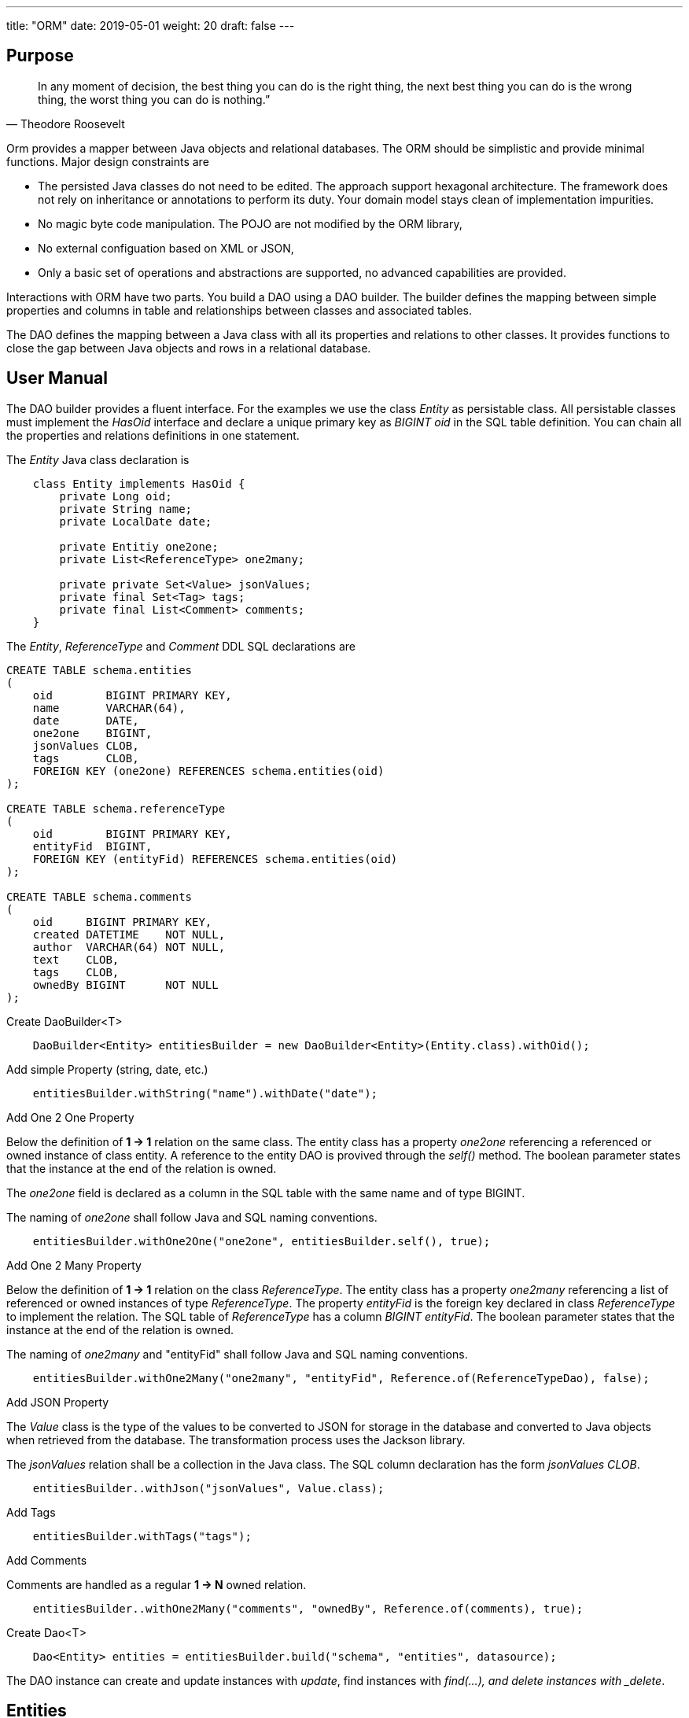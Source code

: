 ---
title: "ORM"
date: 2019-05-01
weight: 20
draft: false
---

:author: Marcel Baumann
:email: <marcel.baumann@tangly.net>
:revnumber: v0.1
:revdate: 2020-05-31
:homepage: https://www.tangly.net/
:company: https://www.tangly.net/[tangly llc]
:copyright: CC-BY-SA 4.0
:icons: font
:source-highlighter: pygments
:pygments-style: manni

== Purpose

[quote,Theodore Roosevelt]
In any moment of decision, the best thing you can do is the right thing, the next best thing you can do is the wrong thing, the worst thing you can do is nothing.”

Orm provides a mapper between Java objects and relational databases.
The ORM should be simplistic and provide minimal functions.
Major design constraints are

* The persisted Java classes do not need to be edited.
The approach support hexagonal architecture.
The framework does not rely on inheritance or annotations to perform its duty.
Your domain model stays clean of implementation impurities.
* No magic byte code manipulation.
The POJO are not modified by the ORM library,
* No external configuation based on XML or JSON,
* Only a basic set of operations and abstractions are supported, no advanced capabilities are provided.

Interactions with ORM have two parts.
You build a DAO using a DAO builder.
The builder defines the mapping between simple properties and columns in table and relationships between classes and associated tables.

The DAO defines the mapping between a Java class with all its properties and relations to other classes.
It provides functions to close the gap between Java objects and rows in a relational database.

== User Manual

The DAO builder provides a fluent interface.
For the examples we use the class _Entity_ as persistable class.
All persistable classes must implement the _HasOid_ interface and declare a unique primary key as _BIGINT oid_ in the SQL table definition.
You can chain all the properties and relations definitions in one statement.

The _Entity_ Java class declaration is

[source,java]
----
    class Entity implements HasOid {
        private Long oid;
        private String name;
        private LocalDate date;

        private Entitiy one2one;
        private List<ReferenceType> one2many;

        private private Set<Value> jsonValues;
        private final Set<Tag> tags;
        private final List<Comment> comments;
    }
----

The _Entity_, _ReferenceType_ and _Comment_ DDL SQL declarations are

[source,sql]
----
CREATE TABLE schema.entities
(
    oid        BIGINT PRIMARY KEY,
    name       VARCHAR(64),
    date       DATE,
    one2one    BIGINT,
    jsonValues CLOB,
    tags       CLOB,
    FOREIGN KEY (one2one) REFERENCES schema.entities(oid)
);

CREATE TABLE schema.referenceType
(
    oid        BIGINT PRIMARY KEY,
    entityFid  BIGINT,
    FOREIGN KEY (entityFid) REFERENCES schema.entities(oid)
);

CREATE TABLE schema.comments
(
    oid     BIGINT PRIMARY KEY,
    created DATETIME    NOT NULL,
    author  VARCHAR(64) NOT NULL,
    text    CLOB,
    tags    CLOB,
    ownedBy BIGINT      NOT NULL
);

----

.Create DaoBuilder<T>
[source,java]
----
    DaoBuilder<Entity> entitiesBuilder = new DaoBuilder<Entity>(Entity.class).withOid();
----

.Add simple Property (string, date, etc.)
[source,java]
----
    entitiesBuilder.withString("name").withDate("date");
----

.Add One 2 One Property
Below the definition of *1 -> 1* relation on the same class.
The entity class has a property _one2one_ referencing a referenced or owned instance of class entity.
A reference to the entity DAO is provived through the _self()_ method.
The boolean parameter states that the instance at the end of the relation is owned.

The _one2one_ field is declared as a column in the SQL table with the same name and of type BIGINT.

The naming of _one2one_ shall follow Java and SQL naming conventions.

[source,java]
----
    entitiesBuilder.withOne2One("one2one", entitiesBuilder.self(), true);
----

.Add One 2 Many Property
Below the definition of *1 -> 1* relation on the class _ReferenceType_.
The entity class has a property _one2many_ referencing a list of referenced or owned instances of type _ReferenceType_.
The property _entityFid_ is the foreign key declared in class _ReferenceType_ to implement the relation.
The SQL table of _ReferenceType_ has a column _BIGINT entityFid_.
The boolean parameter states that the instance at the end of the relation is owned.

The naming of _one2many_ and "entityFid" shall follow Java and SQL naming conventions.

[source,java]
----
    entitiesBuilder.withOne2Many("one2many", "entityFid", Reference.of(ReferenceTypeDao), false);
----

.Add JSON Property
The _Value_ class is the type of the values to be converted to JSON for storage in the database and converted to Java objects when retrieved from the database.
The transformation process uses the Jackson library.

The _jsonValues_ relation shall be a collection in the Java class.
The SQL column declaration has the form _jsonValues CLOB_.

[source,java]
----
    entitiesBuilder..withJson("jsonValues", Value.class);
----

.Add Tags
[source,java]
----
    entitiesBuilder.withTags("tags");
----

.Add Comments
Comments are handled as a regular *1 -> N* owned relation.

[source,java]
----
    entitiesBuilder..withOne2Many("comments", "ownedBy", Reference.of(comments), true);
----

.Create Dao<T>
[source,java]
----
    Dao<Entity> entities = entitiesBuilder.build("schema", "entities", datasource);
----

The DAO instance can create and update instances with _update_, find instances with _find(...), and delete instances with _delete_.

== Entities

Using the library means accepting some restrictions on how your entities both as Java classes and as SQL schema are designed.
Some of these restrictions are good practices regardless of how database and object models are built.

=== Java Objects

* Every entity class should have a numeric *Long* identifier field named *oid* that will be used as a mandatory primary key.
** The library will populate this identifier field.
** The primary key will be used when the library performs updates in the underlying database.
* The library expects to work with entities with public getters and setters or with entities with public getters for fields.
** A special mode is available for immutable objects, in particular Java _record_ having only getters.

* Entities can contain lists of other entities.
In this case, the object containing the other entities is referred to as the owner, and the entities in its list, its owned objects.
** The _update_ operation is transitive and updates all referenced objects.
** The _delete_ operation is transitive and all owned objects will be discarded from the persistent store.
** References between entities are accomplished through their primary keys in the database, but through object references in Java.

Entity models that do not follow the practices above will be difficult or impossible to support using hrorm.

=== SQL Schema

* The library expects every table to have a numeric long primary key.
* The library will populate the primary keys on inserts with an unique key value.
* The key value is unique through all objects implicitly supporting polymorphic references in relations.

=== Relations

One point of using a relational database as opposed to a document store or other mechanism is to preserve the structure of relations between entities.
The impedence mismatach is delegated to the developer who shall declare a private property for each foreign key; no access methods need to be created.

All relations are directional in the programming language.
Four kinds of relations are identified (the arrow shows the direction of the relation in Java).

N -> 1::
. most efficient mapping of a relation in the programming language.
.. Updates of the referencing object will always updates all referenced objects.
. The property of the object referencing the object simply contains an _optional_ or _mandatory_ ownee object.
. The relation is modeled with a foreign key in the referencing table to the unique identifier of the referenced object table.
.. The property name contains the referenced instance in the Java object.
.. The column name in the reference table is the name of the property and have the sql type _BIGINT_.
.. THe relation can only implement the reference mode and never the owned mode because no unique owner exists.
. The unique identifier of the referenced object is stored as foreign key in the referencing object.
.. You can define a foreign key constraint if desired on the reference table.
Therefore we must first persist the owned object, and then the owner object.

1 -> 1::
. is a special case of *N -> 1* relation and can efficiently be map in the programming language.
.. Updates of the referencing object will always updates all referenced objects.
. The property of the object referencing the object simply contains an _optional_ or _mandatory_ ownee object.
. The relation is modeled with a foreign key in the referencing table to the unique identifier of the referenced object table.
.. The property name contains the referenced instance in the Java object.
.. The column name in the reference table is the name of the property and have the sql type _BIGINT_.
.. THe relation can only the reference mode and the owned mode because a unique owner exists.
. The unique identifier of the referenced object is stored as foreign key in the referencing object.
.. You can define a foreign key constraint if desired on the reference table.
. If the referencing object owns the referenced object it will be transitively deleted.

1 -> N::
. The property is a list of referenced objects.
.. All referenced objects have the same type.
.. Updates of the referencing object will always updates all referenced objects.
. The relation is modeled with a foreign key in the referenced table.
.. You can define a foreign key constraint if desired on the referenced table.
. If the referencing object owns the referenced object it will be transitively deleted.

N -> M::
. Is not supported.
Please be aware that this kind of relation is not available in Java programming language.
. In Java you can emulate *N -> M* with additional correlation classes.
Please transform the relation to two *1 -> N* with a correlation class and table.

[NOTE]
====
Owning relations are often called *Parent-Child* relations.
Owning relations imply transitive updates and deletions.

Referenced relations are often called *Sibling* relations.
Referenced relations imply only transitive updates.
The business logic is responsible for handling expected deletions.
====

One tricky thing about these relationships is the reversal in how ownership is expressed between the database schema and the object model.
Insert, update and delete operations have to handle the reversal accordingly.
This rule is only relevant if the owned object as a new object, meaning the __oid__ is __UNDEFINED_ID__.
Otherwise the integrity rules are already fulfilled in the database.

== Extensions

.Comments
Comments are handled as a regular entity and the object having comments has a 1 -- N relation with the comment entity.

.Tags
Tags are handled as a JSON field and are stored as emdedded list in the object having the tags.
Support for tag type is provided.

.Reference Codes
Reference code are handled as a local property and the code key is stored in the database.
Sopport for code type is provided.

.Json Properties
To be written

== Data Access Objects Design

[plantuml,orm-classes,svg]
----
@startuml

class Dao <T extends HasOid> {
}

Dao *-- Property
Dao *-- PropertyOne2Many

class PropertyOne2One<T extends HasOid, R extends HasOid>  {}


class DaoBuilder <T extends HasOid> {
    + Dao<T> build(String schema, String entity, DataSource dataSource)
}


class DaoValidator <T extends HasOid> {}

interface Property <T extends HasOid> {}

interface Relation <T extends HasOid, R extends HasOid> {}

class PropertySimple <T extends HasOid>

Property <|.. PropertySimple

class PropertyOne2One<T extends HasOid, R extends HasOid> {}

PropertySimple <|-- PropertyOne2One
Relation <|-- PropertyOne2One

class PropertyOne2Many<T extends HasOid, R extends HasOid> {}

Property <|.. PropertyOne2Many
Relation <|.. PropertyOne2Many

class PropertyJson<T extends HasOid, V> {}
PropertySimple <|-- PropertyJson

@enduml
----

== History

* _0.2.x_ The mapper was extended to support owned entities and sibling entities.
Both are updated upon a save operation.
If an owner instance is deleted all his owned entities will transitively be deleted.
Business logic is responsible for the handling of sibling lifecycles.
The examples in the unit tests and the documentation were extended.
* _0.2.x_ The initial implementation is tested against hsqldb.
No effort was invested to test compatibility with other databases.
The port should be straight forward because we are using plain JDBC statements.
* _0.2.x_ A major drive to create the library is the ease of support for reference code, tags and comments.
We are still looking for open source libraries providing hooks to support such extensions.
